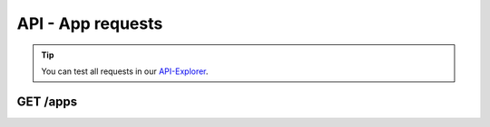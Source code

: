 API - App requests
==================

.. Tip:: You can test all requests in our API-Explorer_.

.. _API-Explorer: http://www.app-arena.com

GET /apps
---------

.. _apps:

.. http:method:: GET /api/v2/apps

    Receive a collection of apps owned by your company.

.. http:response:: Example response body

    .. sourcecode:: js

        {
          "_links": {
            "next": {
              "href": "https://my.app-arena.com/api/v2/apps?page=2"
            },
            "self": {
              "href": "https://my.app-arena.com/api/v2/apps"
            }
          },
          "_embedded": {
            "data": {
              "1": {
                "appId": 1,
                "name": "Example App",
                "lang": "en_US",
                "activated": true,
                "expiryDate": "2016-11-30 00:00:00",
                "companyId": 1,
                "templateId": 888,
                "_links": {
                  "app": {
                    "href": "https://my.app-arena.com/api/v2/apps/1"
                  },
                  "appLanguage": {
                    "href": "https://my.app-arena.com/api/v2/apps/1/languages/en_US"
                  },
                  "company": {
                    "href": "https://my.app-arena.com/api/v2/companies/1"
                  },
                  "template": {
                    "href": "https://my.app-arena.com/api/v2/templates/888"
                  }
                }
              },
              "2": {
                "appId": 2,
                "name": "Example App 2",
                 .
                 .
                 .
              },
              "3": {
                 .
                 .
                 .
              },
                 .
                 .
                 .
              "20": {
                 .
                 .
                 .
              }
            }
          },
          "total_items": 1000,
          "page_size": 20,
          "page_count": 50,
          "page_number": 1
        }


.. http:method:: GET /api/v2/apps/:app_id

    Receive information about an app entity.

.. http:response:: Example response body

    .. sourcecode:: js

        {
          "_embedded": {
            "data": {
              "1": {
                "appId": 1,
                "name": "Example App",
                "lang": "de_DE",
                "activated": false,
                "expiryDate": "2099-01-01 00:00:00",
                "companyId": 1,
                "templateId": 888,
                "_links": {
                  "app": {
                    "href": "https://my.app-arena.com/api/v2/apps/1"
                  },
                  "appLanguage": {
                    "href": "https://my.app-arena.com/api/v2/apps/1/languages/de_DE"
                  },
                  "company": {
                    "href": "https://my.app-arena.com/api/v2/companies/1"
                  },
                  "template": {
                    "href": "https://my.app-arena.com/api/v2/templates/888"
                  }
                }
              }
            }
          }
        }

.. http:method:: POST /api/v2/apps

    Creates a new App

.. http:response:: Example request body

    .. sourcecode:: js

        {
            "templateId"    :   888,
            "name"          :   "created example App",
            "expiryDate"    :   60,
            "lang"          :   "de_DE"
        }

.. http:response:: Example response body

    .. sourcecode:: js

        {
          "status": 201,
          "data": {
            "appId": 1,
            "templateId": 888,
            "companyId": 1,
            "lang": "de_DE",
            "name": "created example App",
            "activated": false,
            "expiryDate": "2016-08-26 10:39:00"
          }
        }

    Required data:

    :data string name:          Name of the company
    :data integer templateId:   The Template ID this App is connected to
    :data string lang:          A language code_. Syntax: de_DE for Germany, de_AT for Austrian german

    Optional data:

    :data integer companyId:            ID of the owning company
    :data integer/string expiryDate:    Integer: Sets the number of days the App is valid, 0 sets the app valid for 50 years. String: Sets a date for app expiration, needs to be in the format 'Y-m-d H:i:s' with Y=year, m=month, d=day, H=hour, i=minute, s=second
    :data boolean activated:            Sets the Status of the App

.. _code: https://en.wikipedia.org/wiki/ISO_3166-1_alpha-2

.. http:method:: PUT /api/v2/apps/:app_id

    Alters an App entry

.. http:response:: Example request body

    .. sourcecode:: js

        {
            "activated"    :   true,
        }

.. http:response:: Example response body

    .. sourcecode:: js

        {
          "status": 200,
          "data": {
            "appId": 1,
            "templateId": 888,
            "companyId": 1,
            "lang": "de_DE",
            "name": "created Example App",
            "activated": true,
            "expiryDate": "2016-08-26 10:39:00"
          }
        }

.. http:method:: DELETE /api/v2/apps/:app_id

    Deletes an App from the database

.. http:response:: Example response body

    .. sourcecode:: js

        {
          "status": 200,
          "message": "App '1' deleted."
        }
